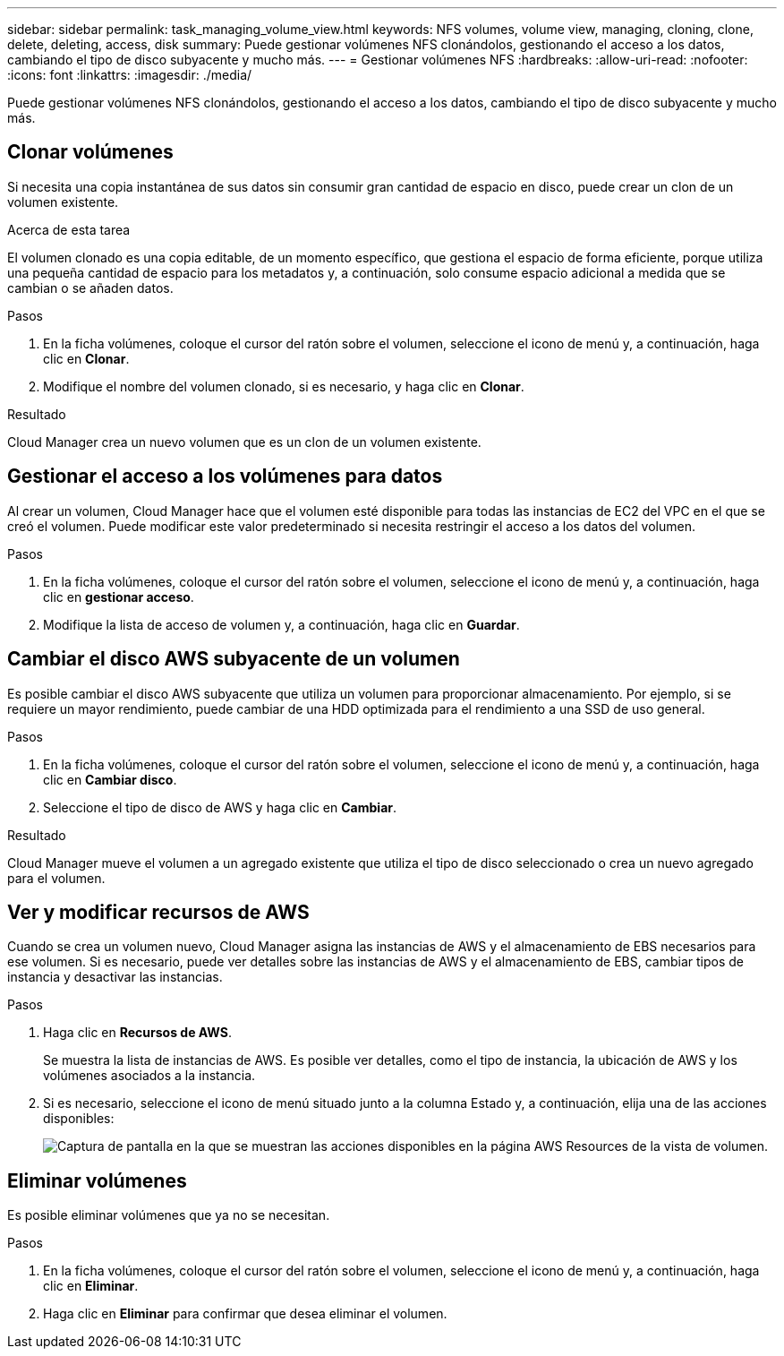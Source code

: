 ---
sidebar: sidebar 
permalink: task_managing_volume_view.html 
keywords: NFS volumes, volume view, managing, cloning, clone, delete, deleting, access, disk 
summary: Puede gestionar volúmenes NFS clonándolos, gestionando el acceso a los datos, cambiando el tipo de disco subyacente y mucho más. 
---
= Gestionar volúmenes NFS
:hardbreaks:
:allow-uri-read: 
:nofooter: 
:icons: font
:linkattrs: 
:imagesdir: ./media/


[role="lead"]
Puede gestionar volúmenes NFS clonándolos, gestionando el acceso a los datos, cambiando el tipo de disco subyacente y mucho más.



== Clonar volúmenes

Si necesita una copia instantánea de sus datos sin consumir gran cantidad de espacio en disco, puede crear un clon de un volumen existente.

.Acerca de esta tarea
El volumen clonado es una copia editable, de un momento específico, que gestiona el espacio de forma eficiente, porque utiliza una pequeña cantidad de espacio para los metadatos y, a continuación, solo consume espacio adicional a medida que se cambian o se añaden datos.

.Pasos
. En la ficha volúmenes, coloque el cursor del ratón sobre el volumen, seleccione el icono de menú y, a continuación, haga clic en *Clonar*.
. Modifique el nombre del volumen clonado, si es necesario, y haga clic en *Clonar*.


.Resultado
Cloud Manager crea un nuevo volumen que es un clon de un volumen existente.



== Gestionar el acceso a los volúmenes para datos

Al crear un volumen, Cloud Manager hace que el volumen esté disponible para todas las instancias de EC2 del VPC en el que se creó el volumen. Puede modificar este valor predeterminado si necesita restringir el acceso a los datos del volumen.

.Pasos
. En la ficha volúmenes, coloque el cursor del ratón sobre el volumen, seleccione el icono de menú y, a continuación, haga clic en *gestionar acceso*.
. Modifique la lista de acceso de volumen y, a continuación, haga clic en *Guardar*.




== Cambiar el disco AWS subyacente de un volumen

Es posible cambiar el disco AWS subyacente que utiliza un volumen para proporcionar almacenamiento. Por ejemplo, si se requiere un mayor rendimiento, puede cambiar de una HDD optimizada para el rendimiento a una SSD de uso general.

.Pasos
. En la ficha volúmenes, coloque el cursor del ratón sobre el volumen, seleccione el icono de menú y, a continuación, haga clic en *Cambiar disco*.
. Seleccione el tipo de disco de AWS y haga clic en *Cambiar*.


.Resultado
Cloud Manager mueve el volumen a un agregado existente que utiliza el tipo de disco seleccionado o crea un nuevo agregado para el volumen.



== Ver y modificar recursos de AWS

Cuando se crea un volumen nuevo, Cloud Manager asigna las instancias de AWS y el almacenamiento de EBS necesarios para ese volumen. Si es necesario, puede ver detalles sobre las instancias de AWS y el almacenamiento de EBS, cambiar tipos de instancia y desactivar las instancias.

.Pasos
. Haga clic en *Recursos de AWS*.
+
Se muestra la lista de instancias de AWS. Es posible ver detalles, como el tipo de instancia, la ubicación de AWS y los volúmenes asociados a la instancia.

. Si es necesario, seleccione el icono de menú situado junto a la columna Estado y, a continuación, elija una de las acciones disponibles:
+
image:screenshot_volume_view_resources.gif["Captura de pantalla en la que se muestran las acciones disponibles en la página AWS Resources de la vista de volumen."]





== Eliminar volúmenes

Es posible eliminar volúmenes que ya no se necesitan.

.Pasos
. En la ficha volúmenes, coloque el cursor del ratón sobre el volumen, seleccione el icono de menú y, a continuación, haga clic en *Eliminar*.
. Haga clic en *Eliminar* para confirmar que desea eliminar el volumen.

